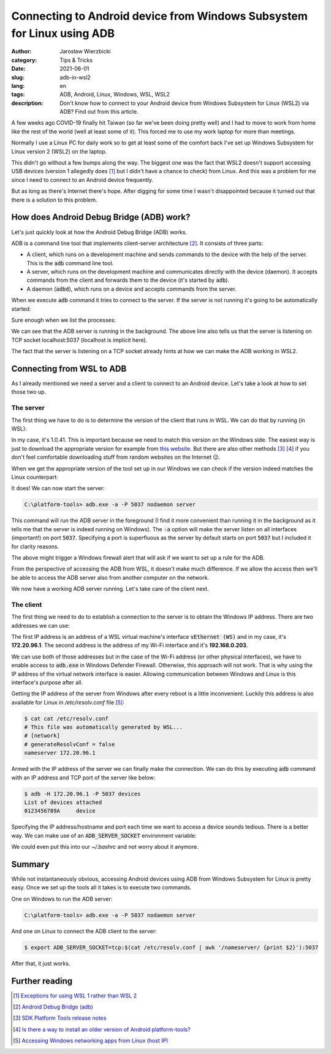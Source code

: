 =======================================================================
Connecting to Android device from Windows Subsystem for Linux using ADB
=======================================================================

:author: Jarosław Wierzbicki
:category: Tips & Tricks
:date: 2021-06-01
:slug: adb-in-wsl2
:lang: en
:tags: ADB, Android, Linux, Windows, WSL, WSL2
:description: Don't know how to connect to your Android device from Windows \
              Subsystem for Linux (WSL2) via ADB? Find out from this article.

A few weeks ago COVID-19 finally hit Taiwan (so far we've been doing pretty
well) and I had to move to work from home like the rest of the world (well at
least some of it). This forced me to use my work laptop for more than meetings.

Normally I use a Linux PC for daily work so to get at least some of the comfort
back I've set up Windows Subsystem for Linux version 2 (WSL2) on the laptop.

This didn't go without a few bumps along the way. The biggest one was the fact
that WSL2 doesn't support accessing USB devices (version 1 allegedly does [#]_
but I didn't have a chance to check) from Linux. And this was a problem for me
since I need to connect to an Android device frequently.

But as long as there's Internet there's hope. After digging for some time
I wasn't disappointed because it turned out that there is a solution to this
problem.

.. PELICAN_END_SUMMARY

How does Android Debug Bridge (ADB) work?
=========================================

Let's just quickly look at how the Android Debug Bridge (ADB) works.

ADB is a command line tool that implements client-server architecture [#]_. It
consists of three parts:

* A client, which runs on a development machine and sends commands to the device
  with the help of the server. This is the :code:`adb` command line tool.
* A server, which runs on the development machine and communicates directly with
  the device (daemon). It accepts commands from the client and forwards them
  to the device (it's started by :code:`adb`).
* A daemon (:code:`adbd`), which runs on a device and accepts commands from the
  server.

When we execute :code:`adb` command it tries to connect to the server. If the
server is not running it's going to be automatically started:

.. code-block:: plain
   :hl_lines: 2

    $ adb devices
    * daemon not running; starting now at tcp:5037
    * daemon started successfully
    List of devices attached
    0123456789A     device

Sure enough when we list the processes:

.. code-block:: plain
   :hl_lines: 2

    $ ps -eo pid,command | awk '!/grep/ && /adb/'
    599501 adb -L tcp:5037 fork-server server --reply-fd 4

We can see that the ADB server is running in the background. The above line
also tells us that the server is listening on TCP socket localhost:5037
(localhost is implicit here).

The fact that the server is listening on a TCP socket already hints at how we
can make the ADB working in WSL2.

Connecting from WSL to ADB
==========================

As I already mentioned we need a server and a client to connect to an Android
device. Let's take a look at how to set those two up.

The server
----------

The first thing we have to do is to determine the version of the client that
runs in WSL. We can do that by running (in WSL):

.. code-block:: plain
   :hl_lines: 2

    $ adb version
    Android Debug Bridge version 1.0.41
    Version 30.0.4-6686687
    Installed as /home/jaro/platform-tools/adb

In my case, it's 1.0.41. This is important because we need to match this version
on the Windows side. The easiest way is just to download the appropriate version
for example from `this website <androidmtk.com_>`_. But there are also other
methods [#]_ [#]_ if you don't feel comfortable downloading stuff from random
websites on the Internet |winking-face|.

.. |winking-face| unicode:: 0x1F609
.. _androidmtk.com: https://androidmtk.com/download-android-sdk-platform-tools

When we get the appropriate version of the tool set up in our Windows we can
check if the version indeed matches the Linux counterpart:

.. code-block:: plain
   :hl_lines: 2

    C:\Users\jaro\platform-tools>adb.exe version
    Android Debug Bridge version 1.0.41
    Version 30.0.4-6686687
    Installed as C:\Users\jaro\platform-tools\adb.exe

It does! We can now start the server:

.. code-block:: plain

    C:\platform-tools> adb.exe -a -P 5037 nodaemon server

This command will run the ADB server in the foreground (I find it more
convenient than running it in the background as it tells me that the server is
indeed running on Windows). The :code:`-a` option will make the server listen on
all interfaces (important!) on port :code:`5037`. Specifying a port is
superfluous as the server by default starts on port :code:`5037` but I included
it for clarity reasons.

The above might trigger a Windows firewall alert that will ask if we want to set
up a rule for the ADB.

.. image:: {attach}images/windows_defender_dialog.png
   :alt: Windows Defender Firewall dialog.

From the perspective of accessing the ADB from WSL, it doesn't make much
difference. If we allow the access then we'll be able to access the ADB server
also from another computer on the network.

We now have a working ADB server running. Let's take care of the client next.

The client
----------

The first thing we need to do to establish a connection to the server is to
obtain the Windows IP address. There are two addresses we can use:

.. code-block:: plain
   :hl_lines: 6 13

    C:\Users\jaro>ipconfig

    Ethernet adapter vEthernet (WSL):

    ...
    IPv4 Address. . . . . . . . . . . : 172.20.96.1
    Subnet Mask . . . . . . . . . . . : 255.255.240.0
    Default Gateway . . . . . . . . . :

    Wireless LAN adapter Wi-Fi:

    ...
    IPv4 Address. . . . . . . . . . . : 192.168.0.203
    Subnet Mask . . . . . . . . . . . : 255.255.255.0
    Default Gateway . . . . . . . . . : 192.168.0.1

The first IP address is an address of a WSL virtual machine's interface
:code:`vEthernet (WS)` and in my case, it's **172.20.96.1**. The second address
is the address of my Wi-Fi interface and it's **192.168.0.203**.

We can use both of those addresses but in the case of the Wi-Fi address (or
other physical interfaces), we have to enable access to :code:`adb.exe` in
Windows Defender Firewall. Otherwise, this approach will not work. That is why
using the IP address of the virtual network interface is easier. Allowing
communication between Windows and Linux is this interface's purpose after all.

Getting the IP address of the server from Windows after every reboot is a little
inconvenient. Luckily this address is also available for Linux in
*/etc/resolv.conf* file [#]_:

.. code-block:: plain

    $ cat cat /etc/resolv.conf
    # This file was automatically generated by WSL...
    # [network]
    # generateResolvConf = false
    nameserver 172.20.96.1

Armed with the IP address of the server we can finally make the connection. We
can do this by executing :code:`adb` command with an IP address and TCP port
of the server like below:

.. code-block:: plain

    $ adb -H 172.20.96.1 -P 5037 devices
    List of devices attached
    0123456789A     device

Specifying the IP address/hostname and port each time we want to access a
device sounds tedious. There is a better way. We can make use of an
:code:`ADB_SERVER_SOCKET` environment variable:

.. code-block:: plain
   :hl_lines: 1

    $ export ADB_SERVER_SOCKET=tcp:$(cat /etc/resolv.conf | awk '/nameserver/ {print $2}'):5037
    $ adb devices
    List of devices attached
    0123456789A     device

We could even put this into our *~/.bashrc* and not worry about it anymore.

Summary
=======

While not instantaneously obvious, accessing Android devices using ADB from
Windows Subsystem for Linux is pretty easy. Once we set up the tools all it
takes is to execute two commands.

One on Windows to run the ADB server:

.. code-block:: plain

    C:\platform-tools> adb.exe -a -P 5037 nodaemon server

And one on Linux to connect the ADB client to the server:

.. code-block:: plain

    $ export ADB_SERVER_SOCKET=tcp:$(cat /etc/resolv.conf | awk '/nameserver/ {print $2}'):5037

After that, it just works.

Further reading
===============

.. [#] `Exceptions for using WSL 1 rather than WSL 2 <https://docs.microsoft.com/en-us/windows/wsl/compare-versions#exceptions-for-using-wsl-1-rather-than-wsl-2>`_
.. [#] `Android Debug Bridge (adb) <https://developer.android.com/studio/command-line/adb>`_
.. [#] `SDK Platform Tools release notes <https://developer.android.com/studio/releases/platform-tools>`_
.. [#] `Is there a way to install an older version of Android platform-tools? <https://stackoverflow.com/questions/53453640/is-there-a-way-to-install-an-older-version-of-android-platform-tools>`_
.. [#] `Accessing Windows networking apps from Linux (host IP) <https://docs.microsoft.com/en-us/windows/wsl/compare-versions#accessing-windows-networking-apps-from-linux-host-ip>`_
